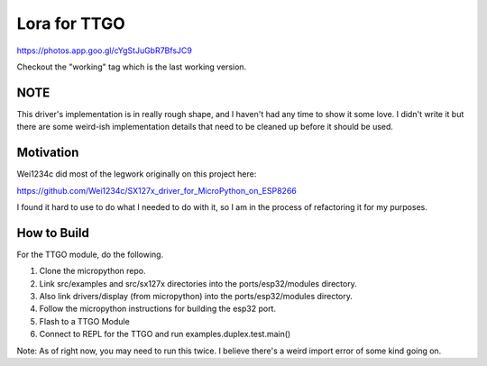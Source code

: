 =============
Lora for TTGO
=============


https://photos.app.goo.gl/cYgStJuGbR7BfsJC9

Checkout the "working" tag which is the last working version.

NOTE
====

This driver's implementation is in really rough shape, and I haven't had any time to show it some love.  I didn't write it but there are some weird-ish implementation details that need to be cleaned up before it should be used.


Motivation
==========

Wei1234c did most of the legwork originally on this project here:

https://github.com/Wei1234c/SX127x_driver_for_MicroPython_on_ESP8266

I found it hard to use to do what I needed to do with it, so I am in the process of refactoring it for my purposes.


How to Build
============

For the TTGO module, do the following.

1.  Clone the micropython repo.

2.  Link src/examples and src/sx127x directories into the ports/esp32/modules directory.

3.  Also link drivers/display (from micropython) into the ports/esp32/modules directory.

4.  Follow the micropython instructions for building the esp32 port.

5.  Flash to a TTGO Module

6.  Connect to REPL for the TTGO and run examples.duplex.test.main()

Note: As of right now, you may need to run this twice.  I believe there's a weird import error of some kind going on.
